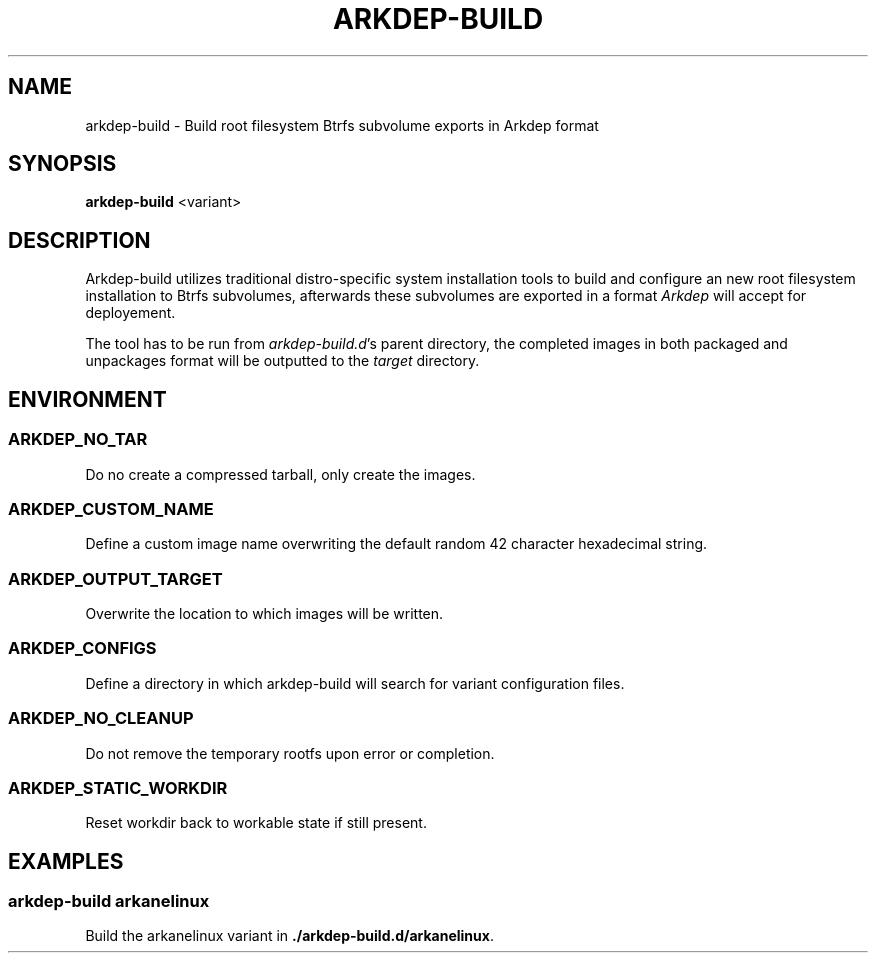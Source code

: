 .TH ARKDEP-BUILD 8 "21 April 2024"
.SH NAME
arkdep-build - Build root filesystem Btrfs subvolume exports in Arkdep format
.SH SYNOPSIS
\fBarkdep-build\fR <variant>
.SH DESCRIPTION
Arkdep-build utilizes traditional distro-specific system installation tools to build and configure an new root filesystem installation to Btrfs subvolumes, afterwards these subvolumes are exported in a format \fIArkdep\fR will accept for deployement.

The tool has to be run from \fIarkdep-build.d\fR's parent directory, the completed images in both packaged and unpackages format will be outputted to the \fItarget\fR directory.
.SH ENVIRONMENT
.SS ARKDEP_NO_TAR
Do no create a compressed tarball, only create the images.
.SS ARKDEP_CUSTOM_NAME
Define a custom image name overwriting the default random 42 character hexadecimal string.
.SS ARKDEP_OUTPUT_TARGET
Overwrite the location to which images will be written.
.SS ARKDEP_CONFIGS
Define a directory in which arkdep-build will search for variant configuration files.
.SS ARKDEP_NO_CLEANUP
Do not remove the temporary rootfs upon error or completion.
.SS ARKDEP_STATIC_WORKDIR
Reset workdir back to workable state if still present.
.SH EXAMPLES
.SS arkdep-build arkanelinux
Build the arkanelinux variant in \fB./arkdep-build.d/arkanelinux\fR.
